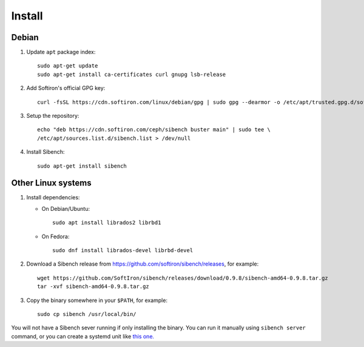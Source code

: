 Install
=======

Debian
------

1. Update ``apt`` package index::

       sudo apt-get update
       sudo apt-get install ca-certificates curl gnupg lsb-release


2. Add Softiron's official GPG key::

       curl -fsSL https://cdn.softiron.com/linux/debian/gpg | sudo gpg --dearmor -o /etc/apt/trusted.gpg.d/softiron-archive.gpg

3. Setup the repository::

       echo "deb https://cdn.softiron.com/ceph/sibench buster main" | sudo tee \
       /etc/apt/sources.list.d/sibench.list > /dev/null

4. Install Sibench::

       sudo apt-get install sibench

Other Linux systems
-------------------

1. Install dependencies:

   - On Debian/Ubuntu::

       sudo apt install librados2 librbd1

   - On Fedora::

       sudo dnf install librados-devel librbd-devel

2. Download a Sibench release from https://github.com/softiron/sibench/releases, for example::

       wget https://github.com/SoftIron/sibench/releases/download/0.9.8/sibench-amd64-0.9.8.tar.gz
       tar -xvf sibench-amd64-0.9.8.tar.gz

3. Copy the binary somewhere in your ``$PATH``, for example::

       sudo cp sibench /usr/local/bin/


You will not have a Sibench sever running if only installing the binary. You
can run it manually using ``sibench server`` command, or you can create a
systemd unit like `this one. <https://github.com/SoftIron/sibench/blob/master/lib/systemd/system/sibench.service>`__
